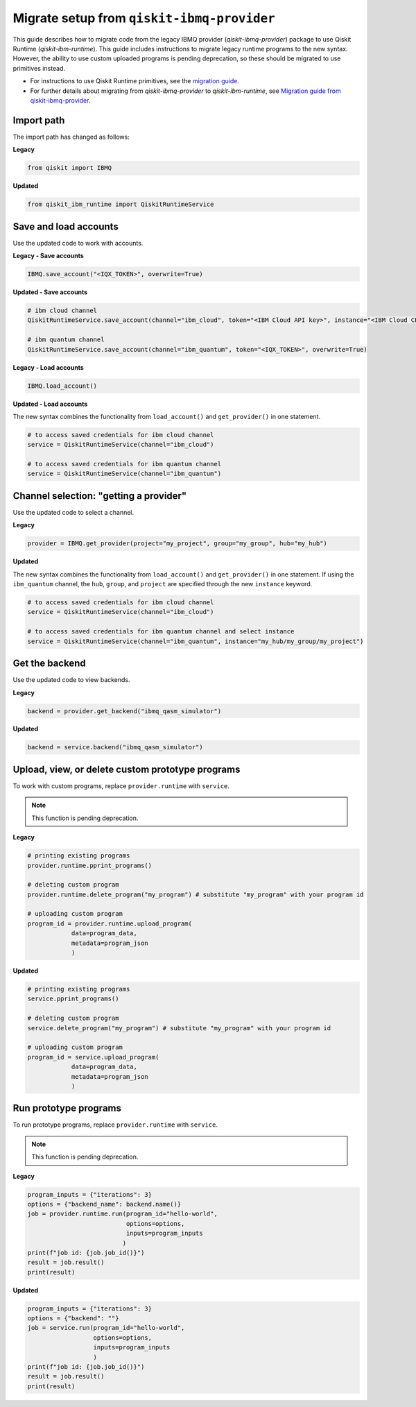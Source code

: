 Migrate setup from ``qiskit-ibmq-provider``
==============================================

This guide describes how to migrate code from the legacy IBMQ provider (`qiskit-ibmq-provider`) package to use Qiskit Runtime (`qiskit-ibm-runtime`). This guide includes instructions to migrate legacy runtime programs to the new syntax. However, the ability to use custom uploaded programs is pending deprecation, so these should be migrated to use primitives instead.  

- For instructions to use Qiskit Runtime primitives, see the `migration guide <migrate-guide.html>`__.  
- For further details about migrating from `qiskit-ibmq-provider` to `qiskit-ibm-runtime`, see `Migration guide from qiskit-ibmq-provider <https://qiskit.org/documentation/partners/qiskit_ibm_runtime/migrate_from_ibmq.html>`__.

 
Import path
-------------

The import path has changed as follows:

**Legacy**

.. code-block:: python

    from qiskit import IBMQ

**Updated**

.. code-block:: python

    from qiskit_ibm_runtime import QiskitRuntimeService

Save and load accounts
------------------------------------

Use the updated code to work with accounts.

**Legacy - Save accounts**

.. code-block:: python

    IBMQ.save_account("<IQX_TOKEN>", overwrite=True)

**Updated - Save accounts**

.. code-block:: python

    # ibm cloud channel
    QiskitRuntimeService.save_account(channel="ibm_cloud", token="<IBM Cloud API key>", instance="<IBM Cloud CRN>", overwrite=True)

    # ibm quantum channel
    QiskitRuntimeService.save_account(channel="ibm_quantum", token="<IQX_TOKEN>", overwrite=True)

**Legacy - Load accounts**

.. code-block:: python

    IBMQ.load_account()

**Updated - Load accounts**

The new syntax combines the functionality from ``load_account()`` and ``get_provider()`` in one statement.

.. code-block:: python

    # to access saved credentials for ibm cloud channel
    service = QiskitRuntimeService(channel="ibm_cloud")

    # to access saved credentials for ibm quantum channel
    service = QiskitRuntimeService(channel="ibm_quantum")


Channel selection: "getting a provider"
------------------------------------------

Use the updated code to select a channel.

**Legacy**

.. code-block:: python

    provider = IBMQ.get_provider(project="my_project", group="my_group", hub="my_hub")

**Updated**

The new syntax combines the functionality from ``load_account()`` and ``get_provider()`` in one statement.
If using the ``ibm_quantum`` channel, the ``hub``, ``group``, and ``project`` are specified through the new
``instance`` keyword.

.. code-block:: python

    # to access saved credentials for ibm cloud channel
    service = QiskitRuntimeService(channel="ibm_cloud")

    # to access saved credentials for ibm quantum channel and select instance
    service = QiskitRuntimeService(channel="ibm_quantum", instance="my_hub/my_group/my_project")


Get the backend
------------------
Use the updated code to view backends.

**Legacy**

.. code-block:: python

    backend = provider.get_backend("ibmq_qasm_simulator")

**Updated**

.. code-block:: python

    backend = service.backend("ibmq_qasm_simulator")

Upload, view, or delete custom prototype programs
----------------------------------------------------
To work with custom programs, replace ``provider.runtime`` with ``service``.

.. note::
    This function is pending deprecation.

**Legacy**

.. code-block:: python

    # printing existing programs
    provider.runtime.pprint_programs()

    # deleting custom program
    provider.runtime.delete_program("my_program") # substitute "my_program" with your program id

    # uploading custom program
    program_id = provider.runtime.upload_program(
                data=program_data,
                metadata=program_json
                )

**Updated**

.. code-block:: python

    # printing existing programs
    service.pprint_programs()

    # deleting custom program
    service.delete_program("my_program") # substitute "my_program" with your program id

    # uploading custom program
    program_id = service.upload_program(
                data=program_data,
                metadata=program_json
                )

Run prototype programs
---------------------------

To run prototype programs, replace ``provider.runtime`` with ``service``.

.. note::
    This function is pending deprecation.

**Legacy**

.. code-block:: python

    program_inputs = {"iterations": 3}
    options = {"backend_name": backend.name()}
    job = provider.runtime.run(program_id="hello-world",
                               options=options,
                               inputs=program_inputs
                              )
    print(f"job id: {job.job_id()}")
    result = job.result()
    print(result)

**Updated**

.. code-block:: python

    program_inputs = {"iterations": 3}
    options = {"backend": ""}
    job = service.run(program_id="hello-world",
                      options=options,
                      inputs=program_inputs
                      )
    print(f"job id: {job.job_id()}")
    result = job.result()
    print(result)
